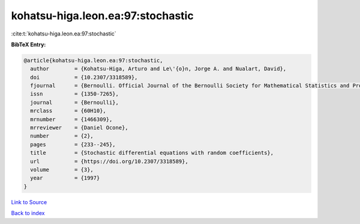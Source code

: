 kohatsu-higa.leon.ea:97:stochastic
==================================

:cite:t:`kohatsu-higa.leon.ea:97:stochastic`

**BibTeX Entry:**

.. code-block:: bibtex

   @article{kohatsu-higa.leon.ea:97:stochastic,
     author        = {Kohatsu-Higa, Arturo and Le\'{o}n, Jorge A. and Nualart, David},
     doi           = {10.2307/3318589},
     fjournal      = {Bernoulli. Official Journal of the Bernoulli Society for Mathematical Statistics and Probability},
     issn          = {1350-7265},
     journal       = {Bernoulli},
     mrclass       = {60H10},
     mrnumber      = {1466309},
     mrreviewer    = {Daniel Ocone},
     number        = {2},
     pages         = {233--245},
     title         = {Stochastic differential equations with random coefficients},
     url           = {https://doi.org/10.2307/3318589},
     volume        = {3},
     year          = {1997}
   }

`Link to Source <https://doi.org/10.2307/3318589},>`_


`Back to index <../By-Cite-Keys.html>`_
